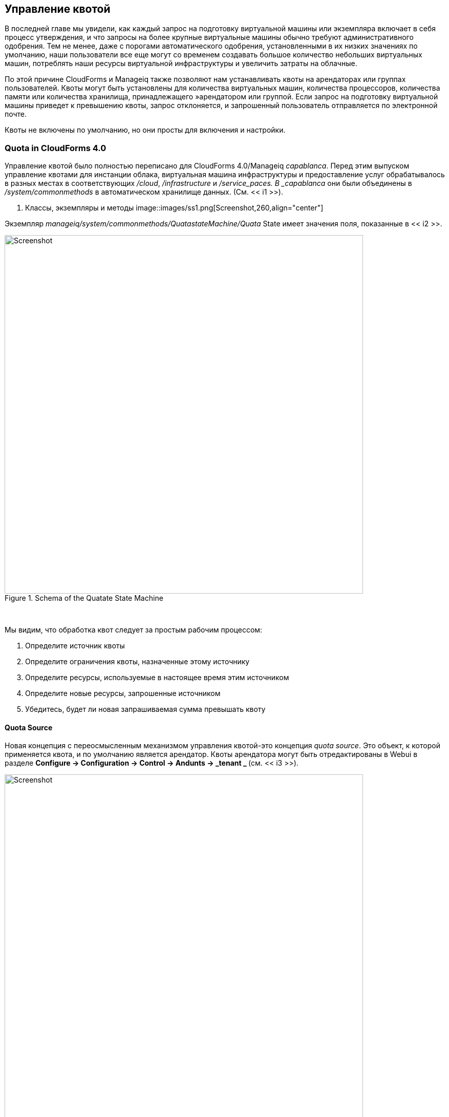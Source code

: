 [[quota-management]]
== Управление квотой

В последней главе мы увидели, как каждый запрос на подготовку виртуальной машины или экземпляра включает в себя процесс утверждения, и что запросы на более крупные виртуальные машины обычно требуют административного одобрения. Тем не менее, даже с порогами автоматического одобрения, установленными в их низких значениях по умолчанию, наши пользователи все еще могут со временем создавать большое количество небольших виртуальных машин, потреблять наши ресурсы виртуальной инфраструктуры и увеличить затраты на облачные.

По этой причине CloudForms и Manageiq также позволяют нам устанавливать квоты на арендаторах или группах пользователей. Квоты могут быть установлены для количества виртуальных машин, количества процессоров, количества памяти или количества хранилища, принадлежащего »арендатором или группой. Если запрос на подготовку виртуальной машины приведет к превышению квоты, запрос отклоняется, и запрошенный пользователь отправляется по электронной почте.

Квоты не включены по умолчанию, но они просты для включения и настройки.

=== Quota in CloudForms 4.0

Управление квотой было полностью переписано для CloudForms 4.0/Manageiq _capablanca_. Перед этим выпуском управление квотами для инстанции облака, виртуальная машина инфраструктуры и предоставление услуг обрабатывалось в разных местах в соответствующих _/cloud_, _/infrastructure_ и _/service_paces. В _capablanca_ они были объединены в _/system/commonmethods_ в автоматическом хранилище данных. (См. << i1 >>).

[[i1]]
. Классы, экземпляры и методы
image::images/ss1.png[Screenshot,260,align="center"]
{zwsp} +

Экземпляр _manageiq/system/commonmethods/QuatastateMachine/Quata_ State имеет значения поля, показанные в << i2 >>.

[[i2]]
.Schema of the Quatate State Machine
image::images/ss2.png[Screenshot,700,align="center"]
{zwsp} +

Мы видим, что обработка квот следует за простым рабочим процессом:

1. Определите источник квоты
2. Определите ограничения квоты, назначенные этому источнику
3. Определите ресурсы, используемые в настоящее время этим источником
4. Определите новые ресурсы, запрошенные источником
5. Убедитесь, будет ли новая запрашиваемая сумма превышать квоту

==== Quota Source

Новая концепция с переосмысленным механизмом управления квотой-это концепция _quota source_. Это объект, к которой применяется квота, и по умолчанию является арендатор. Квоты арендатора могут быть отредактированы в Webui в разделе ** Configure -> Configuration -> Control -> Andunts -> _tenant _ ** (см. << i3 >>).

[[i3]]
.Sting Quatats для арендатора
image::images/ss3.png[Screenshot,700,align="center"]
{zwsp} +

Объект арендатора отслеживает выделенные значения в виртуальных столбцах:

....
--- virtual columns follow ---
$ evm.root ['endant']. Allocated_memory = 48318382080 (тип: fixnum)
$ evm.root ['endant']. Allocated_storage = 498216206336 (тип: fixnum)
$ evm.root ['endant']. allocated_vcpu = 23 (тип: fixnum)
$ evm.root ['endant']. provisioned_storage = 546534588416 (тип: fixnum)
....

===== Alternative Quota Sources

Если мы хотим использовать альтернативный источник квоты, мы сможем скопировать экземпляр Match Match wation_ в наш собственный домен и редактировать * quota_source_type * атрибут. Если мы установим это как «группу», группа пользователя, предназначенную, будет использоваться в качестве источника квоты, а обработка квот будет обрабатываться в Pre-Cloudforms 4.0. Мы можем установить квоту двумя способами.

===== Defining Quota in the State Machine Schema (the model)

Мы можем установить общие значения Warn и Max для *VM Count *, *Storage *, *CPU *и *MEMOM *, копировав экземпляр _ManageIQ/System/CommonMethods/QuataTateMachine/Quata_ и редактируя любые из восьми атрибутов схемы.

Квоты, определенные в модели таким образом, применимы ко всем случаям источника квоты (например, все группы)

===== Defining Quota Using Tags

Мы можем переопределить атрибуты модели по умолчанию, применяя теги из одной или нескольких из следующих категорий тегов в отдельные объекты источника квот (например, отдельные группы):

[cols="^,^,^",options="header",]
|==============================================================
| Имя категории тегов | Имя категории тегов |
| quota_warn_vms | Quotta - WARN VMS | Нет; Должен быть создан
| quota_max_vms | Quotta - max vms | no; Должен быть создан
| quota_warn_storage | Quotta - Warn Storage | Нет; Должен быть создан
| quota_max_storage | Квота - максимальное хранилище | Да
| QUOTA_WARN_CPU | Квота - ПРЕДУПРЕЖДЕНИЕ CPU | Нет; Должен быть создан
| quata_max_cpu | Quotata - MAX CPU | Да
| quota_warn_memory | Quotta - Warn Memory | Нет; Должен быть создан
| quata_max_memory | Quotata - Max Memory | Да
|==============================================================

Если группа помечена таким образом, то любой виртуальная машина или запрос на предоставление услуг от любого участника группы сопоставляется с в настоящее время выделенными процессорами, памятью или хранилищами для группы.

Если квоты определены как в модели, так и с тегами, тегическое значение имеет приоритет.

=== Quota Workflow

Процесс проверки квот для запроса о предоставлении виртуальной машины или экземпляра запускается со событием * request_starting * (см. << i4 >>)

[[i4]]
.EVENT-инициализированный запрос на предоставление Квота Рабочий процесс
image::images/quota_workflow.png[Screenshot,350,align="center"]
{zwsp} +

Эта политика событий обрабатывается _/system/policy/miqprovisionrequest_starting_ экземпляр политики, который имеет одно * rel5 * соотношение, которое называет машину _/system/commonmethods/QuataTateMachine/Quata_.

Если запрос на предоставление приведет к превышению квоты, то запрос отклоняется, а запрашивающий пользователь отправляется по электронной почте через _/{инфраструктуру, Cloud}/VM/Provisioning/Email/MiqProvisionRequest_denied_ Email Class.

Если запрос находится в рамках квоты, то рабочий процесс просто выходит.

=== Summary

Квоты позволяют нам сохранять определенную степень контроля над истощением наших дорогих ресурсов виртуализации, и все же позволяет нашим пользователям создавать свои собственные виртуальные машины или экземпляры.

Квоты могут быть применены к контрольным группам или арендаторам. Квота, выделенная арендатору, может быть дополнительно разделена между любыми детьми или проектами арендатора. Например, у нас может быть арендатор, представляющий нашу группу по разработке приложений, и у них могут быть проекты арендаторов, представляющие приложения, которые в настоящее время находятся в разработке. Мы можем выделить роль * evmrole-tenant_quota_administrator * контроля доступа к администратору виртуализации, который затем может дополнительно подразделять квоту группы разработчиков между проектами, как запрошенные.

Когда мы применяем квоты для доступа к группам управления, мы можем дополнительно пометить группы с помощью тегов _warn_ и _max_ по пороге на основе, чтобы точно настроить распределение квот.

==== Further Reading

https://github.com/manageiq/manageiq/pull/4338* Служба Сервиса/VM Quata Validation]
